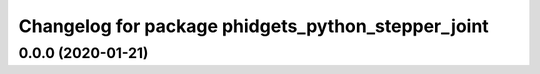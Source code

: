 ^^^^^^^^^^^^^^^^^^^^^^^^^^^^^^^^^^^^^^^^^^^^^^^^^^^
Changelog for package phidgets_python_stepper_joint
^^^^^^^^^^^^^^^^^^^^^^^^^^^^^^^^^^^^^^^^^^^^^^^^^^^

0.0.0 (2020-01-21)
------------------
